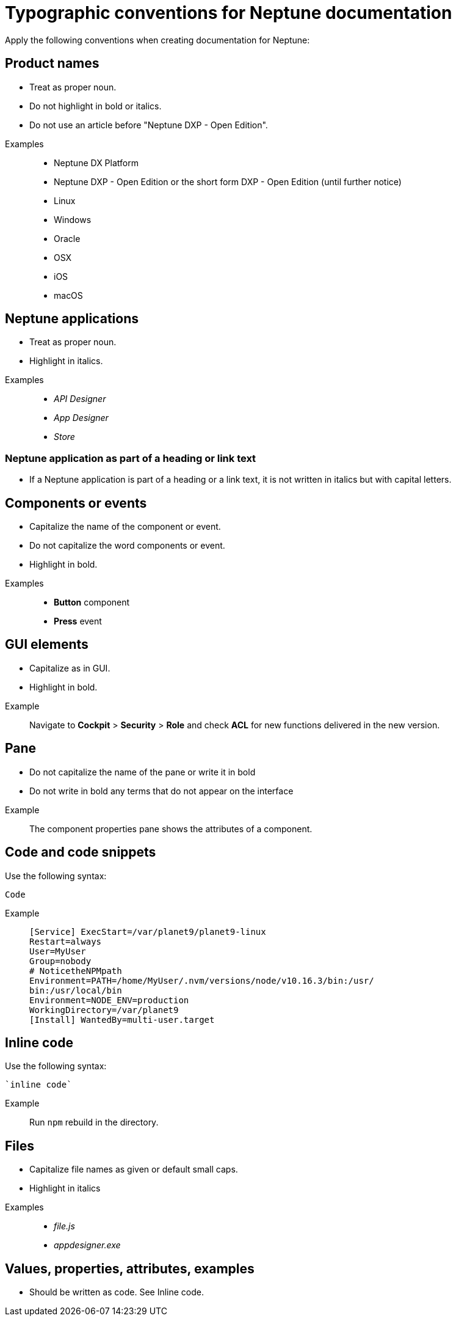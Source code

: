 = Typographic conventions for Neptune documentation

Apply the following conventions when creating documentation for Neptune:

== Product names
* Treat as proper noun.
* Do not highlight in bold or italics.
* Do not use an article before "Neptune DXP - Open Edition".

//necessary comment to render description list.

Examples::
* Neptune DX Platform
* Neptune DXP - Open Edition or the short form DXP - Open Edition (until further notice)
* Linux
* Windows
* Oracle
* OSX
* iOS
* macOS

== Neptune applications
* Treat as proper noun.
* Highlight in italics.

//necessary comment to render description list.

Examples::
* _API Designer_
* _App Designer_
* _Store_

=== Neptune application as part of a heading or link text
* If a Neptune application is part of a heading or a link text, it is not written in italics but with capital letters.

== Components or events
* Capitalize the name of the component or event.
* Do not capitalize the word components or event.
* Highlight in bold.

//necessary comment to render description list.

Examples::
* *Button* component
* *Press* event

== GUI elements
* Capitalize as in GUI.
* Highlight in bold.

//necessary comment to render description list.

Example::
Navigate to *Cockpit* > *Security* > *Role* and check *ACL* for new functions delivered in the new version.

== Pane
* Do not capitalize the name of the pane or write it in bold
* Do not write in bold any terms that do not appear on the interface

//necessary comment to render description list.

Example::
The component properties pane shows the attributes of a component.

== Code and code snippets
Use the following syntax:

----
Code
----

Example::
+
[source, asciidoc]
----
[Service] ExecStart=/var/planet9/planet9-linux
Restart=always
User=MyUser
Group=nobody
# NoticetheNPMpath
Environment=PATH=/home/MyUser/.nvm/versions/node/v10.16.3/bin:/usr/
bin:/usr/local/bin
Environment=NODE_ENV=production
WorkingDirectory=/var/planet9
[Install] WantedBy=multi-user.target
----

== Inline code
Use the following syntax:

[source, asciidoc]
----
`inline code`
----

Example::
Run `npm` rebuild in the directory.

== Files
* Capitalize file names as given or default small caps.
* Highlight in italics

//necessary comment to render description list.

Examples::

* _file.js_
* _appdesigner.exe_

== Values, properties, attributes, examples
* Should be written as code. See Inline code.


